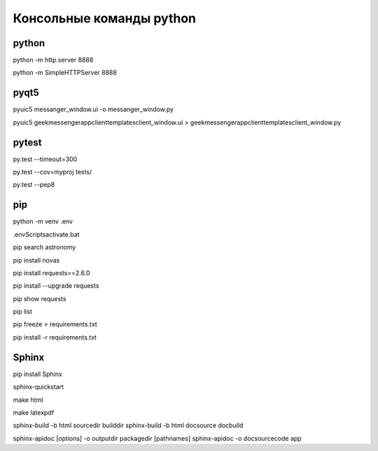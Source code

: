 
Консольные команды python
=========================


python
------
python -m http.server 8888

python -m SimpleHTTPServer 8888


pyqt5
-----
pyuic5 messanger_window.ui -o messanger_window.py

pyuic5 geekmessenger\app\client\templates\client_window.ui > geekmessenger\app\client\templates\client_window.py


pytest
------
py.test --timeout=300

py.test --cov=myproj tests/

py.test --pep8


pip
---
python -m venv .env

.env\Scripts\activate.bat

pip search astronomy

pip install novas

pip install requests==2.6.0

pip install --upgrade requests

pip show requests

pip list

pip freeze > requirements.txt

pip install -r requirements.txt


Sphinx
------
pip install Sphinx

sphinx-quickstart

make html

make latexpdf

sphinx-build -b html sourcedir builddir
sphinx-build -b html doc\source doc\build

sphinx-apidoc [options] -o outputdir packagedir [pathnames]
sphinx-apidoc -o doc\source\code app
